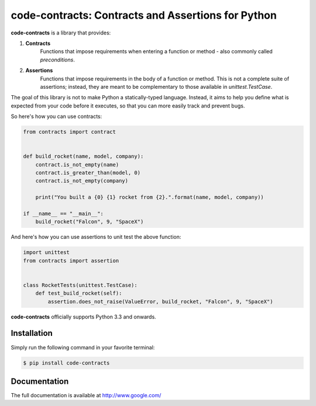 code-contracts: Contracts and Assertions for Python
===================================================

**code-contracts** is a library that provides:

1. **Contracts**
    Functions that impose requirements when entering a function or method - also commonly called *preconditions*.
2. **Assertions**
    Functions that impose requirements in the body of a function or method. This is not a complete suite of assertions;
    instead, they are meant to be complementary to those available in `unittest.TestCase`.

The goal of this library is not to make Python a statically-typed language. Instead, it aims to help you define what
is expected from your code before it executes, so that you can more easily track and prevent bugs.

So here's how you can use contracts:

.. code-block:: python

    from contracts import contract


    def build_rocket(name, model, company):
        contract.is_not_empty(name)
        contract.is_greater_than(model, 0)
        contract.is_not_empty(company)

        print("You built a {0} {1} rocket from {2}.".format(name, model, company))

    if __name__ == "__main__":
        build_rocket("Falcon", 9, "SpaceX")

And here's how you can use assertions to unit test the above function:

.. code-block:: python

    import unittest
    from contracts import assertion


    class RocketTests(unittest.TestCase):
        def test_build_rocket(self):
            assertion.does_not_raise(ValueError, build_rocket, "Falcon", 9, "SpaceX")

**code-contracts** officially supports Python 3.3 and onwards.

Installation
------------

Simply run the following command in your favorite terminal:

.. code-block:: bash

   $ pip install code-contracts

Documentation
-------------

The full documentation is available at http://www.google.com/